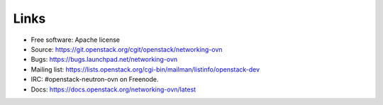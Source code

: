Links
-----
* Free software: Apache license
* Source: https://git.openstack.org/cgit/openstack/networking-ovn
* Bugs: https://bugs.launchpad.net/networking-ovn
* Mailing list:
  https://lists.openstack.org/cgi-bin/mailman/listinfo/openstack-dev
* IRC: #openstack-neutron-ovn on Freenode.
* Docs: https://docs.openstack.org/networking-ovn/latest
